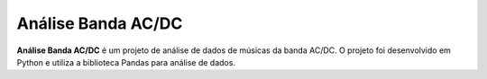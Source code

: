Análise Banda AC/DC
===================

**Análise Banda AC/DC** é um projeto de análise de dados de músicas da banda AC/DC.
O projeto foi desenvolvido em Python e utiliza a biblioteca Pandas para análise de dados.